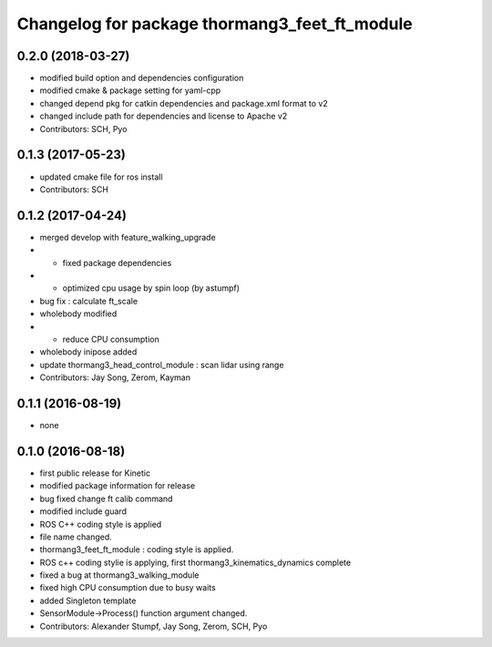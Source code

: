 ^^^^^^^^^^^^^^^^^^^^^^^^^^^^^^^^^^^^^^^^^^^^^^
Changelog for package thormang3_feet_ft_module
^^^^^^^^^^^^^^^^^^^^^^^^^^^^^^^^^^^^^^^^^^^^^^

0.2.0 (2018-03-27)
------------------
* modified build option and dependencies configuration
* modified cmake & package setting for yaml-cpp
* changed depend pkg for catkin dependencies and package.xml format to v2
* changed include path for dependencies and license to Apache v2
* Contributors: SCH, Pyo

0.1.3 (2017-05-23)
------------------
* updated cmake file for ros install
* Contributors: SCH

0.1.2 (2017-04-24)
------------------
* merged develop with feature_walking_upgrade
* - fixed package dependencies
* - optimized cpu usage by spin loop (by astumpf)
* bug fix : calculate ft_scale
* wholebody modified
* - reduce CPU consumption
* wholebody inipose added
* update thormang3_head_control_module : scan lidar using range
* Contributors: Jay Song, Zerom, Kayman

0.1.1 (2016-08-19)
------------------
* none

0.1.0 (2016-08-18)
------------------
* first public release for Kinetic
* modified package information for release
* bug fixed
  change ft calib command
* modified include guard
* ROS C++ coding style is applied
* file name changed.
* thormang3_feet_ft_module : coding style is applied.
* ROS c++ coding stylie is applying, first thormang3_kinematics_dynamics complete
* fixed a bug at thormang3_walking_module
* fixed high CPU consumption due to busy waits
* added Singleton template
* SensorModule->Process() function argument changed.
* Contributors: Alexander Stumpf, Jay Song, Zerom, SCH, Pyo
